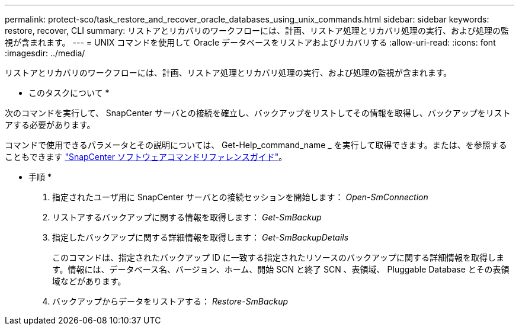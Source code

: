 ---
permalink: protect-sco/task_restore_and_recover_oracle_databases_using_unix_commands.html 
sidebar: sidebar 
keywords: restore, recover, CLI 
summary: リストアとリカバリのワークフローには、計画、リストア処理とリカバリ処理の実行、および処理の監視が含まれます。 
---
= UNIX コマンドを使用して Oracle データベースをリストアおよびリカバリする
:allow-uri-read: 
:icons: font
:imagesdir: ../media/


[role="lead"]
リストアとリカバリのワークフローには、計画、リストア処理とリカバリ処理の実行、および処理の監視が含まれます。

* このタスクについて *

次のコマンドを実行して、 SnapCenter サーバとの接続を確立し、バックアップをリストしてその情報を取得し、バックアップをリストアする必要があります。

コマンドで使用できるパラメータとその説明については、 Get-Help_command_name _ を実行して取得できます。または、を参照することもできます https://library.netapp.com/ecm/ecm_download_file/ECMLP2886206["SnapCenter ソフトウェアコマンドリファレンスガイド"^]。

* 手順 *

. 指定されたユーザ用に SnapCenter サーバとの接続セッションを開始します： _Open-SmConnection_
. リストアするバックアップに関する情報を取得します： _Get-SmBackup_
. 指定したバックアップに関する詳細情報を取得します： _Get-SmBackupDetails_
+
このコマンドは、指定されたバックアップ ID に一致する指定されたリソースのバックアップに関する詳細情報を取得します。情報には、データベース名、バージョン、ホーム、開始 SCN と終了 SCN 、表領域、 Pluggable Database とその表領域などがあります。

. バックアップからデータをリストアする： _Restore-SmBackup_


